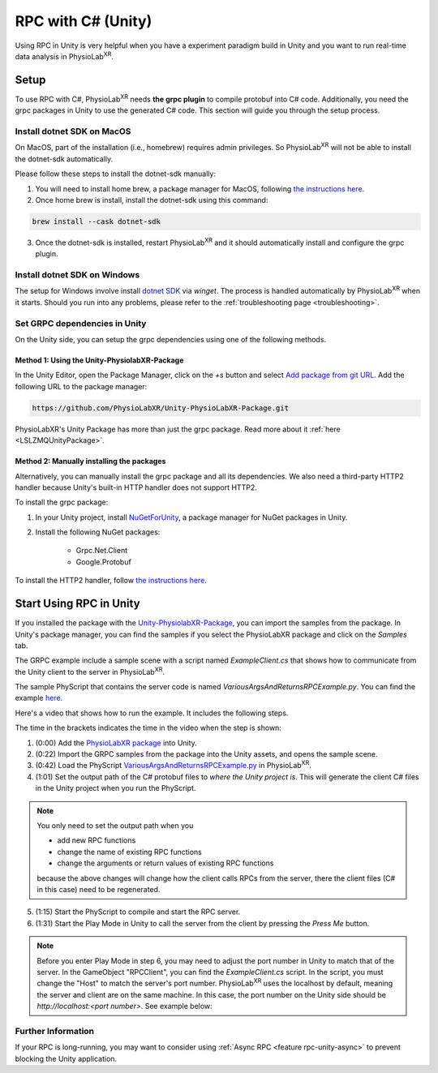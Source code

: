 
.. _feature rpc-unity:

#############################################################
RPC with C# (Unity)
#############################################################

Using RPC in Unity is very helpful when you have a experiment paradigm build in Unity and you want to run real-time
data analysis in PhysioLab\ :sup:`XR`.

Setup
=====

To use RPC with C#, PhysioLab\ :sup:`XR` needs **the grpc plugin** to compile protobuf into C# code. Additionally, you need the grpc
packages in Unity to use the generated C# code. This section will guide you through the setup process.

Install dotnet SDK on MacOS
----------------------------

On MacOS, part of the installation (i.e., homebrew) requires admin privileges. So PhysioLab\ :sup:`XR` will not
be able to install the dotnet-sdk automatically.

Please follow these steps to install the dotnet-sdk manually:

1. You will need to install home brew, a package manager for MacOS, following `the instructions here <https://brew.sh/>`_.
2. Once home brew is install, install the dotnet-sdk using this command:

.. code-block:: bash

    brew install --cask dotnet-sdk

3. Once the dotnet-sdk is installed, restart PhysioLab\ :sup:`XR` and it should automatically install and configure the grpc plugin.

Install dotnet SDK on Windows
------------------------------

The setup for Windows involve install `dotnet SDK <https://learn.microsoft.com/en-us/dotnet/core/install/windows?tabs=net80>`_ via `winget`.
The process is handled automatically by PhysioLab\ :sup:`XR` when it starts. Should you run into any problems, please
refer to the :ref:`troubleshooting page <troubleshooting>`.


Set GRPC dependencies in Unity
------------------------------

On the Unity side, you can setup the grpc dependencies using one of the following methods.

Method 1: Using the Unity-PhysiolabXR-Package
++++++++++++++++++++++++++++++++++++++++++++++

In the Unity Editor, open the Package Manager, click on the `+s` button and select `Add package from git URL <https://docs.unity3d.com/Manual/upm-git.html>`_.
Add the following URL to the package manager:


.. code-block:: bash

    https://github.com/PhysioLabXR/Unity-PhysioLabXR-Package.git

PhysioLabXR's Unity Package has more than just the grpc package. Read more about it :ref:`here <LSLZMQUnityPackage>`.


.. _rpc-unity-manual-grpc-installation:

Method 2: Manually installing the packages
++++++++++++++++++++++++++++++++++++++++++++++

Alternatively, you can manually install the grpc package and all its dependencies.
We also need a third-party HTTP2 handler because Unity's built-in HTTP handler does not support HTTP2.

To install the grpc package:

1. In your Unity project, install `NuGetForUnity <https://github.com/GlitchEnzo/NuGetForUnity>`_, a package manager for NuGet packages in Unity.
2. Install the following NuGet packages:

    - Grpc.Net.Client
    - Google.Protobuf

To install the HTTP2 handler, follow `the instructions here <https://github.com/Cysharp/YetAnotherHttpHandler?tab=readme-ov-file#installation>`_.


Start Using RPC in Unity
==========================

If you installed the package with the `Unity-PhysiolabXR-Package <https://github.com/PhysioLabXR/Unity-PhysioLabXR-Package.git>`_,
you can import the samples from the package. In Unity's package manager, you can find the samples if you select the PhysioLabXR package and click on the `Samples` tab.

The GRPC example include a sample scene with a script named `ExampleClient.cs` that shows how to communicate from the Unity client to the
server in PhysioLab\ :sup:`XR`.

The sample PhyScript that contains the server code is named `VariousArgsAndReturnsRPCExample.py`.
You can find the example `here <https://github.com/PhysioLabXR/PhysioLabXR-Community/blob/rpc/physiolabxr/examples/rpc/VariousArgsAndReturns/VariousArgsAndReturnsRPCExample.py>`_.

Here's a video that shows how to run the example. It includes the following steps.

.. raw:: html

    <div style="position: relative; padding-bottom: 56.25%; height: 0; overflow: hidden; max-width: 100%; height: auto;">
        <video id="autoplay-video1" autoplay controls loop muted playsinline style="position: absolute; top: 0; left: 0; width: 100%; height: 100%;">
            <source src="../_static/grpc-unity.mp4" type="video/mp4">
            Your browser does not support the video tag.
        </video>
    </div>

The time in the brackets indicates the time in the video when the step is shown:

1. (0:00) Add the `PhysioLabXR package <https://github.com/PhysioLabXR/Unity-PhysioLabXR-Package.git>`_ into Unity.
2. (0:22) Import the GRPC samples from the package into the Unity assets, and opens the sample scene.
3. (0:42) Load the PhyScript `VariousArgsAndReturnsRPCExample.py <https://github.com/PhysioLabXR/PhysioLabXR-Community/blob/rpc/physiolabxr/examples/rpc/VariousArgsAndReturns/VariousArgsAndReturnsRPCExample.py>`_ in PhysioLab\ :sup:`XR`.
4. (1:01) Set the output path of the C# protobuf files to *where the Unity project is*. This will generate the client C# files in the Unity project when you run the PhyScript.

.. note::

    You only need to set the output path when you

    * add new RPC functions
    * change the name of existing RPC functions
    * change the arguments or return values of existing RPC functions

    because the above changes will change how the client calls RPCs from the server, there the client files
    (C# in this case) need to be regenerated.


5. (1:15) Start the PhyScript to compile and start the RPC server.
6. (1:31) Start the Play Mode in Unity to call the server from the client by pressing the `Press Me` button.

.. note::

        Before you enter Play Mode in step 6, you may need to adjust the port number in Unity to match that of the server.
        In the GameObject "RPCClient", you can find the `ExampleClient.cs` script. In the script, you must change the "Host"
        to match the server's port number. PhysioLab\ :sup:`XR` uses the localhost by default, meaning the server and client
        are on the same machine. In this case, the port number on the Unity side should be `http://localhost:<port number>`.
        See example below:

.. image:: ../media/grpc_unity_ports.png
   :width: 1080

Further Information
--------------------

If your RPC is long-running, you may want to consider using :ref:`Async RPC <feature rpc-unity-async>` to prevent blocking the Unity application.